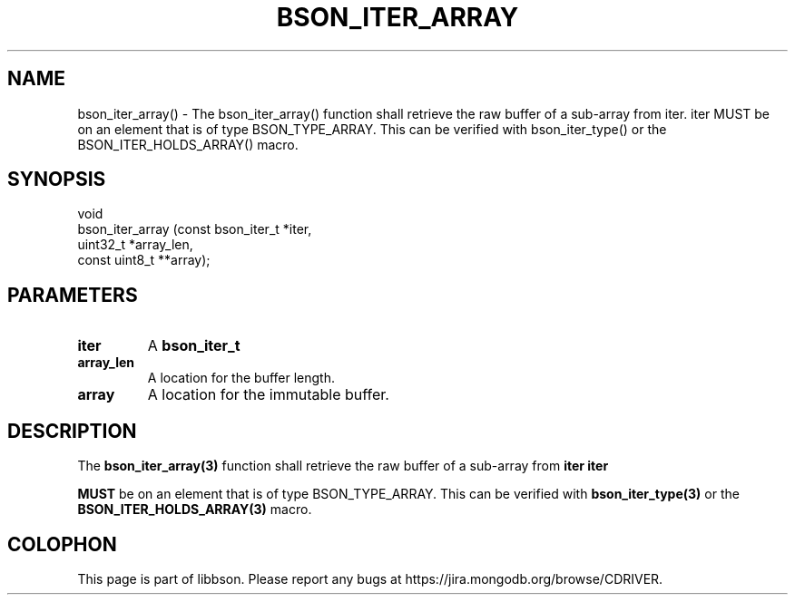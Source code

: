 .\" This manpage is Copyright (C) 2016 MongoDB, Inc.
.\" 
.\" Permission is granted to copy, distribute and/or modify this document
.\" under the terms of the GNU Free Documentation License, Version 1.3
.\" or any later version published by the Free Software Foundation;
.\" with no Invariant Sections, no Front-Cover Texts, and no Back-Cover Texts.
.\" A copy of the license is included in the section entitled "GNU
.\" Free Documentation License".
.\" 
.TH "BSON_ITER_ARRAY" "3" "2016\(hy11\(hy10" "libbson"
.SH NAME
bson_iter_array() \- The bson_iter_array() function shall retrieve the raw buffer of a sub-array from iter. iter MUST be on an element that is of type BSON_TYPE_ARRAY. This can be verified with bson_iter_type() or the BSON_ITER_HOLDS_ARRAY() macro.
.SH "SYNOPSIS"

.nf
.nf
void
bson_iter_array (const bson_iter_t *iter,
                 uint32_t          *array_len,
                 const uint8_t    **array);
.fi
.fi

.SH "PARAMETERS"

.TP
.B
iter
A
.B bson_iter_t
.
.LP
.TP
.B
array_len
A location for the buffer length.
.LP
.TP
.B
array
A location for the immutable buffer.
.LP

.SH "DESCRIPTION"

The
.B bson_iter_array(3)
function shall retrieve the raw buffer of a sub\(hyarray from
.B iter
.
.B iter

.B MUST
be on an element that is of type BSON_TYPE_ARRAY. This can be verified with
.B bson_iter_type(3)
or the
.B BSON_ITER_HOLDS_ARRAY(3)
macro.


.B
.SH COLOPHON
This page is part of libbson.
Please report any bugs at https://jira.mongodb.org/browse/CDRIVER.